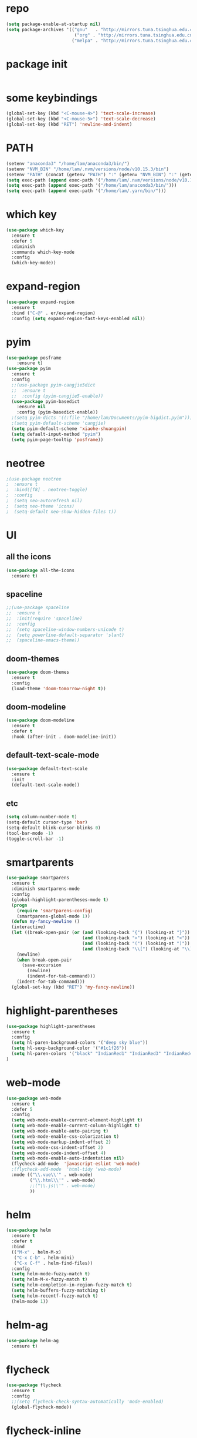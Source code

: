 #+STARTUP: overview
* repo
#+BEGIN_SRC emacs-lisp
(setq package-enable-at-startup nil)
(setq package-archives '(("gnu"   . "http://mirrors.tuna.tsinghua.edu.cn/elpa/gnu/")
                          ("org" . "http://mirrors.tuna.tsinghua.edu.cn/elpa/org/")
                         ("melpa" . "http://mirrors.tuna.tsinghua.edu.cn/elpa/melpa/")))
#+END_SRC
* package init
#+BEGIN_SRC emacs-lisp

#+END_SRC
* some keybindings
#+BEGIN_SRC emacs-lisp
(global-set-key (kbd "<C-mouse-4>") 'text-scale-increase)
(global-set-key (kbd "<C-mouse-5>") 'text-scale-decrease)
(global-set-key (kbd "RET") 'newline-and-indent)
#+END_SRC
* PATH
#+BEGIN_SRC emacs-lisp
(setenv "anaconda3" "/home/lam/anaconda3/bin/")
(setenv "NVM_BIN" "/home/lam/.nvm/versions/node/v10.15.3/bin")
(setenv "PATH" (concat (getenv "PATH") ":" (getenv "NVM_BIN") ":" (getenv "anaconda3")))
(setq exec-path (append exec-path '("/home/lam/.nvm/versions/node/v10.15.3/bin")))
(setq exec-path (append exec-path '("/home/lam/anaconda3/bin/")))
(setq exec-path (append exec-path '("/home/lam/.yarn/bin/")))
#+END_SRC
* which key
#+BEGIN_SRC emacs-lisp :tangle yes
(use-package which-key
  :ensure t
  :defer 5
  :diminish
  :commands which-key-mode
  :config
  (which-key-mode))
#+END_SRC
* expand-region
#+BEGIN_SRC emacs-lisp
(use-package expand-region
  :ensure t
  :bind ("C-@" . er/expand-region)
  :config (setq expand-region-fast-keys-enabled nil))
#+END_SRC
* pyim
#+BEGIN_SRC emacs-lisp
(use-package posframe
    :ensure t)
(use-package pyim
  :ensure t
  :config
  ;;(use-package pyim-cangjie5dict
  ;;  :ensure t
  ;;  :config (pyim-cangjie5-enable))
  (use-package pyim-basedict
    :ensure nil
    :config (pyim-basedict-enable))
  ;(setq pyim-dicts '((:file "/home/lam/Documents/pyim-bigdict.pyim")))
  ;(setq pyim-default-scheme 'cangjie)
  (setq pyim-default-scheme 'xiaohe-shuangpin)
  (setq default-input-method "pyim")
  (setq pyim-page-tooltip 'posframe))
#+END_SRC
* neotree
#+BEGIN_SRC emacs-lisp
;(use-package neotree
;  :ensure t
;  :bind([f8] . neotree-toggle)
;  :config
;  (setq neo-autorefresh nil)
;  (setq neo-theme 'icons)
;  (setq-default neo-show-hidden-files t))
#+END_SRC
* UI
** all the icons
#+BEGIN_SRC emacs-lisp
(use-package all-the-icons
  :ensure t)
#+END_SRC
** spaceline
#+BEGIN_SRC emacs-lisp
;;(use-package spaceline
;;  :ensure t
;;  :init(require 'spaceline)
;;  :config
;;  (setq spaceline-window-numbers-unicode t)
;;  (setq powerline-default-separator 'slant)
;;  (spaceline-emacs-theme))
#+END_SRC
** doom-themes
#+BEGIN_SRC emacs-lisp
(use-package doom-themes
  :ensure t
  :config
  (load-theme 'doom-tomorrow-night t))
#+END_SRC
** doom-modeline
#+BEGIN_SRC emacs-lisp 
(use-package doom-modeline
  :ensure t
  :defer t
  :hook (after-init . doom-modeline-init))
#+END_SRC
** default-text-scale-mode
#+BEGIN_SRC emacs-lisp
(use-package default-text-scale
  :ensure t
  :init
  (default-text-scale-mode))
#+END_SRC
** etc
#+BEGIN_SRC emacs-lisp
(setq column-number-mode t)
(setq-default cursor-type 'bar)
(setq-default blink-cursor-blinks 0)
(tool-bar-mode -1)
(toggle-scroll-bar -1)
#+END_SRC
* smartparents
#+BEGIN_SRC emacs-lisp
(use-package smartparens
  :ensure t
  :diminish smartparens-mode
  :config
  (global-highlight-parentheses-mode t)
  (progn
    (require 'smartparens-config)
    (smartparens-global-mode 1))
  (defun my-fancy-newline ()
  (interactive)
  (let ((break-open-pair (or (and (looking-back "{") (looking-at "}"))
                             (and (looking-back ">") (looking-at "<"))
                             (and (looking-back "(") (looking-at ")"))
                             (and (looking-back "\\[") (looking-at "\\]")))))
    (newline)
    (when break-open-pair
      (save-excursion
        (newline)
        (indent-for-tab-command)))
    (indent-for-tab-command)))
  (global-set-key (kbd "RET") 'my-fancy-newline))
#+END_SRC
* highlight-parentheses
#+BEGIN_SRC emacs-lisp
(use-package highlight-parentheses
  :ensure t
  :config
  (setq hl-paren-background-colors '("deep sky blue"))
  (setq hl-sexp-background-color '("#1c1f26"))
  (setq hl-paren-colors '("black" "IndianRed1" "IndianRed3" "IndianRed4"))
)
#+END_SRC
* web-mode
#+BEGIN_SRC emacs-lisp
(use-package web-mode
  :ensure t
  :defer 5
  :config
  (setq web-mode-enable-current-element-highlight t)
  (setq web-mode-enable-current-column-highlight t)
  (setq web-mode-enable-auto-pairing t)
  (setq web-mode-enable-css-colorization t)
  (setq web-mode-markup-indent-offset 2)
  (setq web-mode-css-indent-offset 2)
  (setq web-mode-code-indent-offset 4)
  (setq web-mode-enable-auto-indentation nil)
  (flycheck-add-mode  'javascript-eslint 'web-mode)
  ;(flycheck-add-mode  'html-tidy 'web-mode)
  :mode (("\\.vue\\'" . web-mode)
         ("\\.html\\'" . web-mode)
         ;;("\\.js\\'" . web-mode)
         ))
#+END_SRC
* helm
#+BEGIN_SRC emacs-lisp
(use-package helm
  :ensure t
  :defer t
  :bind
  (("M-x" . helm-M-x)
   ("C-x C-b" . helm-mini)
   ("C-x C-f" . helm-find-files))
  :config
  (setq helm-mode-fuzzy-match t)
  (setq helm-M-x-fuzzy-match t)
  (setq helm-completion-in-region-fuzzy-match t)
  (setq helm-buffers-fuzzy-matching t)
  (setq helm-recentf-fuzzy-match t)
  (helm-mode 1))
#+END_SRC
* helm-ag
#+BEGIN_SRC emacs-lisp
(use-package helm-ag
  :ensure t)
#+END_SRC
* flycheck
#+BEGIN_SRC emacs-lisp
(use-package flycheck
  :ensure t
  :config
  ;;(setq flycheck-check-syntax-automatically 'mode-enabled)
  (global-flycheck-mode))
#+END_SRC
* flycheck-inline
#+BEGIN_SRC emacs-lisp
;;(use-package flycheck-inline
;;  :ensure t
;;  :hook(flycheck-mode))
#+END_SRC
* multiple-cursors
#+BEGIN_SRC emacs-lisp
(use-package multiple-cursors
  :ensure t
  :demand
  :bind (("C->" . mc/mark-next-like-this)
         ("C-<" . mc/mark-all-dwim)
         ("C-S-<mouse-1>" . mc/add-cursor-on-click)
         ("C-S-SPC" . mc/toggle-cursor-at-point)
         ("C-S-<RET>" . multiple-cursors-mode))
  :config
  (defun mc/toggle-cursor-at-point ()
    "Add or remove a cursor at point."
    (interactive)
    (if multiple-cursors-mode
      (message "Cannot toggle cursor at point while `multiple-cursors-mode' is active.")
      (let ((existing (mc/fake-cursor-at-point)))
      (if existing
        (mc/remove-fake-cursor existing)
        (mc/create-fake-cursor-at-point)))))
  (add-to-list 'mc/cmds-to-run-once 'mc/toggle-cursor-at-point)
  (add-to-list 'mc/cmds-to-run-once 'multiple-cursors-mode))
#+END_SRC
* emmet-mode
#+BEGIN_SRC emacs-lisp
(use-package emmet-mode
  :ensure t
  :hook(web-mode sgml-mode rjsx-mode))
#+END_SRC
* origami
#+BEGIN_SRC emacs-lisp
(use-package origami
  :ensure t
  :bind
  (;("C-, " . origami-toggle-node)
  ("C-, " . origami-toggle-node))
  :config
  (global-origami-mode t))
#+END_SRC
* magit
#+BEGIN_SRC emacs-lisp
(use-package magit
  :ensure t
  :bind("C-x g" . magit-status))
#+END_SRC
* rainbow-delimiters-mode
#+BEGIN_SRC emacs-lisp
(use-package rainbow-delimiters-mode
  :hook(prog-mode-hook))
#+END_SRC
* solaire-mode
#+BEGIN_SRC emacs-lisp
(use-package solaire-mode
  :ensure t
  :hook(web-mode
        sgml-mode
        js-mode
        js2-mode
        javascript-mode
        ng2-ts-mode
        css-mode
        emacs-lisp-mode
        python-mode
        markdown-mode
        package-menu-mode
        org-mode))
#+END_SRC
* projectile
#+BEGIN_SRC emacs-lisp
(use-package projectile
  :ensure t
  :bind-keymap
  ("C-c p" . projectile-command-map)
  :config
  (projectile-mode +1)
  (setq projectile-completion-system 'default))
#+END_SRC
* swiper
#+BEGIN_SRC emacs-lisp
(use-package swiper
  :ensure t
  :bind("C-s" . swiper))
#+END_SRC
* rg
#+BEGIN_SRC emacs-lisp
(use-package rg
  :ensure t
  :config
  (rg-enable-default-bindings "\M-s"))
#+END_SRC
* counsel
#+BEGIN_SRC emacs-lisp
(use-package counsel
  :ensure t
  ;:bind
  ;("M-x" . 'counsel-M-x)
)
#+END_SRC
* dumb-jump
#+BEGIN_SRC emacs-lisp
(use-package dumb-jump
  :ensure t
  :bind (("M-g o" . dumb-jump-go-other-window)
         ("M-g j" . dumb-jump-go)
         ("M-g i" . dumb-jump-go-prompt)
         ("M-g x" . dumb-jump-go-prefer-external)
         ("M-g z" . dumb-jump-go-prefer-external-other-window))
  :config
  (setq dumb-jump-force-searcher 'rg)
  ;;(setq dumb-jump-selector 'helm)
  ;;(setq dumb-jump-selector 'ivy)
)
#+END_SRC
* company
#+BEGIN_SRC emacs-lisp
(use-package company
  :ensure t
  :config
  (setq company-idle-delay 0)
  (setq company-show-numbers t)
  (setq company-tooltip-limit 10)
  (setq company-minimum-prefix-length 1)
  (setq company-tooltip-align-annotations t)
  (setq company-dabbrev-downcase nil)
  ;; invert the navigation direction if the the completion popup-isearch-match
  ;; is displayed on top (happens near the bottom of windows)
  (setq company-tooltip-flip-when-above t)
  (global-company-mode)
  :bind(:map company-active-map
  ("C-n" . 'company-select-next)
  ("C-p" . 'company-select-previous)
  ("TAB" . 'company-complete-common-or-cycle)
  ("<tab>" . 'company-complete-common-or-cycle)))
#+END_SRC
* company-quickhelp
#+BEGIN_SRC emacs-lisp
(use-package company-quickhelp
  :ensure t
  :config
  (company-quickhelp-mode)
  (setq company-quickhelp-delay 0))
#+END_SRC
* company-tern
#+BEGIN_SRC emacs-lisp
(use-package company-tern
  :ensure t
  :init
  (add-to-list 'company-backends 'company-tern)
  :config
  (setq company-tern-meta-as-single-line nil))
#+END_SRC
* auto-complete
#+BEGIN_SRC emacs-lisp
;;(use-package auto-complete
;;  :ensure t
;;  :commands auto-complete-mode
;;  :init
;;  (progn
;;    (auto-complete-mode t))
;;  :bind
;;  (:map ac-menu-map
;;   ("C-n" . ac-next)
;;   ("C-p" . ac-previous))
;;  :config
;;  (setq ac-use-menu-map t)
;;  (setq ac-auto-show-menu 0)
;;  (setq ac-auto-start 1)
;;  (setq ac-fuzzy-enable t)
;;  (setq ac-quick-help-delay 0)
;;  (global-auto-complete-mode t))
#+END_SRC
* tern-mode
#+BEGIN_SRC emacs-lisp
(use-package tern-mode
  :ensure tern
  :init
  (setq tern-command (append tern-command '("--no-port-file")))
  :hook(js2-mode javascript-mode web-mode rjsx-mode))
#+END_SRC
* tern-auto-complete
#+BEGIN_SRC emacs-lisp
;;(use-package tern-auto-complete
;;  :ensure t
;;  :config
;;  (eval-after-load 'tern
;;   '(progn
;;      (require 'tern-auto-complete)
;;      (tern-ac-setup))))
#+END_SRC
* avy
#+BEGIN_SRC emacs-lisp
(use-package avy
  :ensure t
  :bind (("C-:" . avy-goto-char)
         ("M-g g" . avy-goto-line)))
#+END_SRC
* undo-tree
#+BEGIN_SRC emacs-lisp
(use-package undo-tree
  :ensure t
  :init(global-undo-tree-mode))
#+END_SRC
* treemacs
#+BEGIN_SRC emacs-lisp
(use-package treemacs
  :ensure t
  :defer t
;  :init
;  (with-eval-after-load 'winum
;    (define-key winum-keymap (kbd "M-0") #'treemacs-select-window))
  :config
  (define-key treemacs-mode-map [mouse-1] #'treemacs-single-click-expand-action)
;  (dolist (item all-the-icons-icon-alist)
;  (let* ((extension (car item))
;         (icon (apply (cdr item))))
;    (ht-set! treemacs-icons-hash
;             (s-replace-all '(("\\" . "") ("$" . "") ("." . "")) extension)
;             (concat icon " "))))
  (progn
    (setq treemacs-collapse-dirs              (if (executable-find "python") 3 0)
          treemacs-deferred-git-apply-delay   0.5
          treemacs-display-in-side-window     t
          treemacs-file-event-delay           5000
          treemacs-file-follow-delay          0
          treemacs-follow-after-init          t
          treemacs-follow-recenter-distance   0.1
          treemacs-goto-tag-strategy          'refetch-index
          treemacs-indentation                2
          treemacs-indentation-string         " "
          treemacs-is-never-other-window      nil
          treemacs-no-png-images              nil
          treemacs-project-follow-cleanup     nil
          treemacs-persist-file               (expand-file-name ".cache/treemacs-persist" user-emacs-directory)
          treemacs-recenter-after-file-follow nil
          treemacs-recenter-after-tag-follow  nil
          treemacs-show-hidden-files          t
          treemacs-silent-filewatch           nil
          treemacs-silent-refresh             nil
          treemacs-sorting                    'alphabetic-desc
          treemacs-space-between-root-nodes   t
          treemacs-tag-follow-cleanup         t
          treemacs-tag-follow-delay           1.5
          treemacs-width                      30)

    ;; The default width and height of the icons is 22 pixels. If you are
    ;; using a Hi-DPI display, uncomment this to double the icon size.
    (treemacs-resize-icons 18)
    (treemacs-follow-mode t)
    (treemacs-filewatch-mode t)
    (treemacs-fringe-indicator-mode t)
    (pcase (cons (not (null (executable-find "git")))
                 (not (null (executable-find "python3"))))
      (`(t . t)
       (treemacs-git-mode 'extended))
      (`(t . _)
       (treemacs-git-mode 'simple))))
  :bind
  (:map global-map
        ("M-0"       . treemacs-select-window)
        ("C-x t 1"   . treemacs-delete-other-windows)
        ("C-x t t"   . treemacs)
        ("C-x t B"   . treemacs-bookmark)
        ("C-x t C-t" . treemacs-find-file)
        ("C-x t M-t" . treemacs-find-tag)))
#+END_SRC
* treemacs-projectile
#+BEGIN_SRC emacs-lisp
(use-package treemacs-projectile
  :after treemacs projectile
  :ensure t)
#+END_SRC
* treemacs-icon-dired
#+BEGIN_SRC emacs-lisp
(use-package treemacs-icons-dired
  :after treemacs dired
  :ensure t
  :config (treemacs-icons-dired-mode))
#+END_SRC
* beacon
#+BEGIN_SRC emacs-lisp
(use-package beacon
  :ensure t
  :config
  (beacon-mode 1))
#+END_SRC
* symbol-overlay
#+BEGIN_SRC emacs-lisp
(use-package symbol-overlay
  :ensure t
  :bind (:map symbol-overlay-mode-map
  ("M-h" . symbol-overlay-put)
  ("M-n" . symbol-overlay-jump-next)
  ("M-p" . symbol-overlay-jump-prev))
  :hook (prog-mode . symbol-overlay-mode))
#+END_SRC
* yasnippet
#+BEGIN_SRC emacs-lisp
(use-package yasnippet
  :ensure t
  :init
    (yas-global-mode 1))
#+END_SRC
* yasnippet-snippets
#+BEGIN_SRC emacs-lisp
(use-package yasnippet-snippets
  :ensure t)
#+END_SRC
* js2-mode
#+BEGIN_SRC emacs-lisp
(use-package js2-mode
  :ensure t
  :config
  (setq js-indent-level 2)
  (setq typescript-indent-level 2)
  (setq js2-strict-missing-semi-warning nil)
  (defun my/use-eslint-from-node-modules ()
    (let* ((root (locate-dominating-file
                  (or (buffer-file-name) default-directory)
                  "node_modules"))
           (eslint (and root
                        (expand-file-name "node_modules/eslint/bin/eslint.js"
                                          root))))
      (when (and eslint (file-executable-p eslint))
        (setq-local flycheck-javascript-eslint-executable eslint))))
  (add-hook 'flycheck-mode-hook #'my/use-eslint-from-node-modules)
;;  :mode ("\\.js\\'" . js2-mode)
)
#+END_SRC
* indium
#+BEGIN_SRC emacs-lisp
(use-package indium
  :ensure t
  :config
  (setq indium-chrome-executable "google-chrome")
  (setq indium-chrome-use-temporary-profile nil))
#+END_SRC
* rjsx-mode
#+BEGIN_SRC emacs-lisp
(use-package rjsx-mode
  :ensure t
  :mode ("\\.js\\'" . rjsx-mode))
#+END_SRC
* ng2-mode
#+BEGIN_SRC emacs-lisp
;;(use-package ng2-mode
;;  :ensure t)
#+END_SRC
* winum
#+BEGIN_SRC emacs-lisp
(use-package winum
  :ensure t
  :config
  ;;(setq winum-auto-setup-mode-line t)
  (winum-mode))
#+END_SRC

* elpy
#+BEGIN_SRC emacs-lisp
(use-package elpy
  :ensure t
  :config
  (elpy-enable)
  (setq python-shell-interpreter "/home/lam/anaconda3/bin/ipython")
  (setq python-shell-interpreter-args "-i --simple-prompt"))
#+END_SRC
* ein
#+BEGIN_SRC emacs-lisp
(use-package ein
  :ensure t
  :config
  (setq request-backend 'url-retrieve))
#+END_SRC
* markdown
#+BEGIN_SRC emacs-lisp
(use-package markdown-mode
  :ensure t
  :config
  (setq markdown-command "/home/lam/anaconda3/bin/pandoc")
  :mode
  ("\\.md\\'" . markdown-mode))
#+END_SRC
* markdown-preview-mode
#+BEGIN_SRC emacs-lisp
(use-package markdown-preview-mode
  :ensure t)
#+END_SRC
* lsp-mode
#+BEGIN_SRC emacs-lisp
(use-package lsp-mode
  :ensure t
  :commands lsp)
(use-package lsp-ui
  :ensure t
  :commands lsp-ui-mode)
(use-package company-lsp
  :ensure t
  :commands company-lsp
  :config
  (push 'company-lsp company-backends))
#+END_SRC
* helpful
#+BEGIN_SRC emacs-lisp
(use-package helpful
  :ensure t
  :bind
  ("C-h f" . helpful-callable)
  ("C-h v" . helpful-variable)
  ("C-h k" . helpful-key))
#+END_SRC
* display-time
#+BEGIN_SRC emacs-lisp
(setq display-time-format "%Y-%m-%d %H:%M:%S")
(setq display-time-interval 1)
(setq display-time-default-load-average nil)
(display-time-mode)
#+END_SRC
* org-blog
#+BEGIN_SRC emacs-lisp
(setq org-publish-project-alist
      '(

  ("org-notes"
          ;; Path to your org files.
          :base-directory "~/Documents/practices/myblog/org"
          :base-extension "org"

          ;; Path to your Jekyll project.
          :publishing-directory "~/Documents/practices/myblog/jekyll/"
          :recursive t
          :publishing-function org-html-publish-to-html
          :headline-levels 4
          :html-extension "html"
          :body-only t ;; Only export section between <body> </body>
    )


    ("org-static"
          :base-directory "~/Documents/practices/myblog/org"
          :base-extension "css\\|js\\|png\\|jpg\\|gif\\|pdf\\|mp3\\|ogg\\|swf\\|php"
          :publishing-directory "~/Documents/practices/myblog/"
          :recursive t
          :publishing-function org-publish-attachment)

    ("ian" :components ("org-notes" "org-static"))

))
(setq org-src-fontify-natively t)
;(add-hook 'org-export-html-final-hook      (always))
;(add-hook 'org-publish-after-export-hook   (when going through org-publish))
#+END_SRC
* etc
#+BEGIN_SRC emacs-lisp
  (fset 'yes-or-no-p 'y-or-n-p)
  ;;(global-subword-mode 1)
  ;;(global-linum-mode t)
  (global-display-line-numbers-mode t)
  (global-hl-line-mode t)
  (global-auto-revert-mode t)
  (delete-selection-mode 1)
  (setq frame-title-format "%f")
  (treemacs)
  ;;(toggle-frame-maximized)
  (menu-bar-mode -1)
  ;;(desktop-save-mode t)
  ;;(electric-pair-mode t)
  (setq-default indent-tabs-mode nil)
  (setq-default tab-width 4)
  (setq inhibit-splash-screen t)
  (setq make-backup-files nil)
  (setq er--show-expansion-message t)
  (setq create-lockfiles nil)
#+END_SRC
